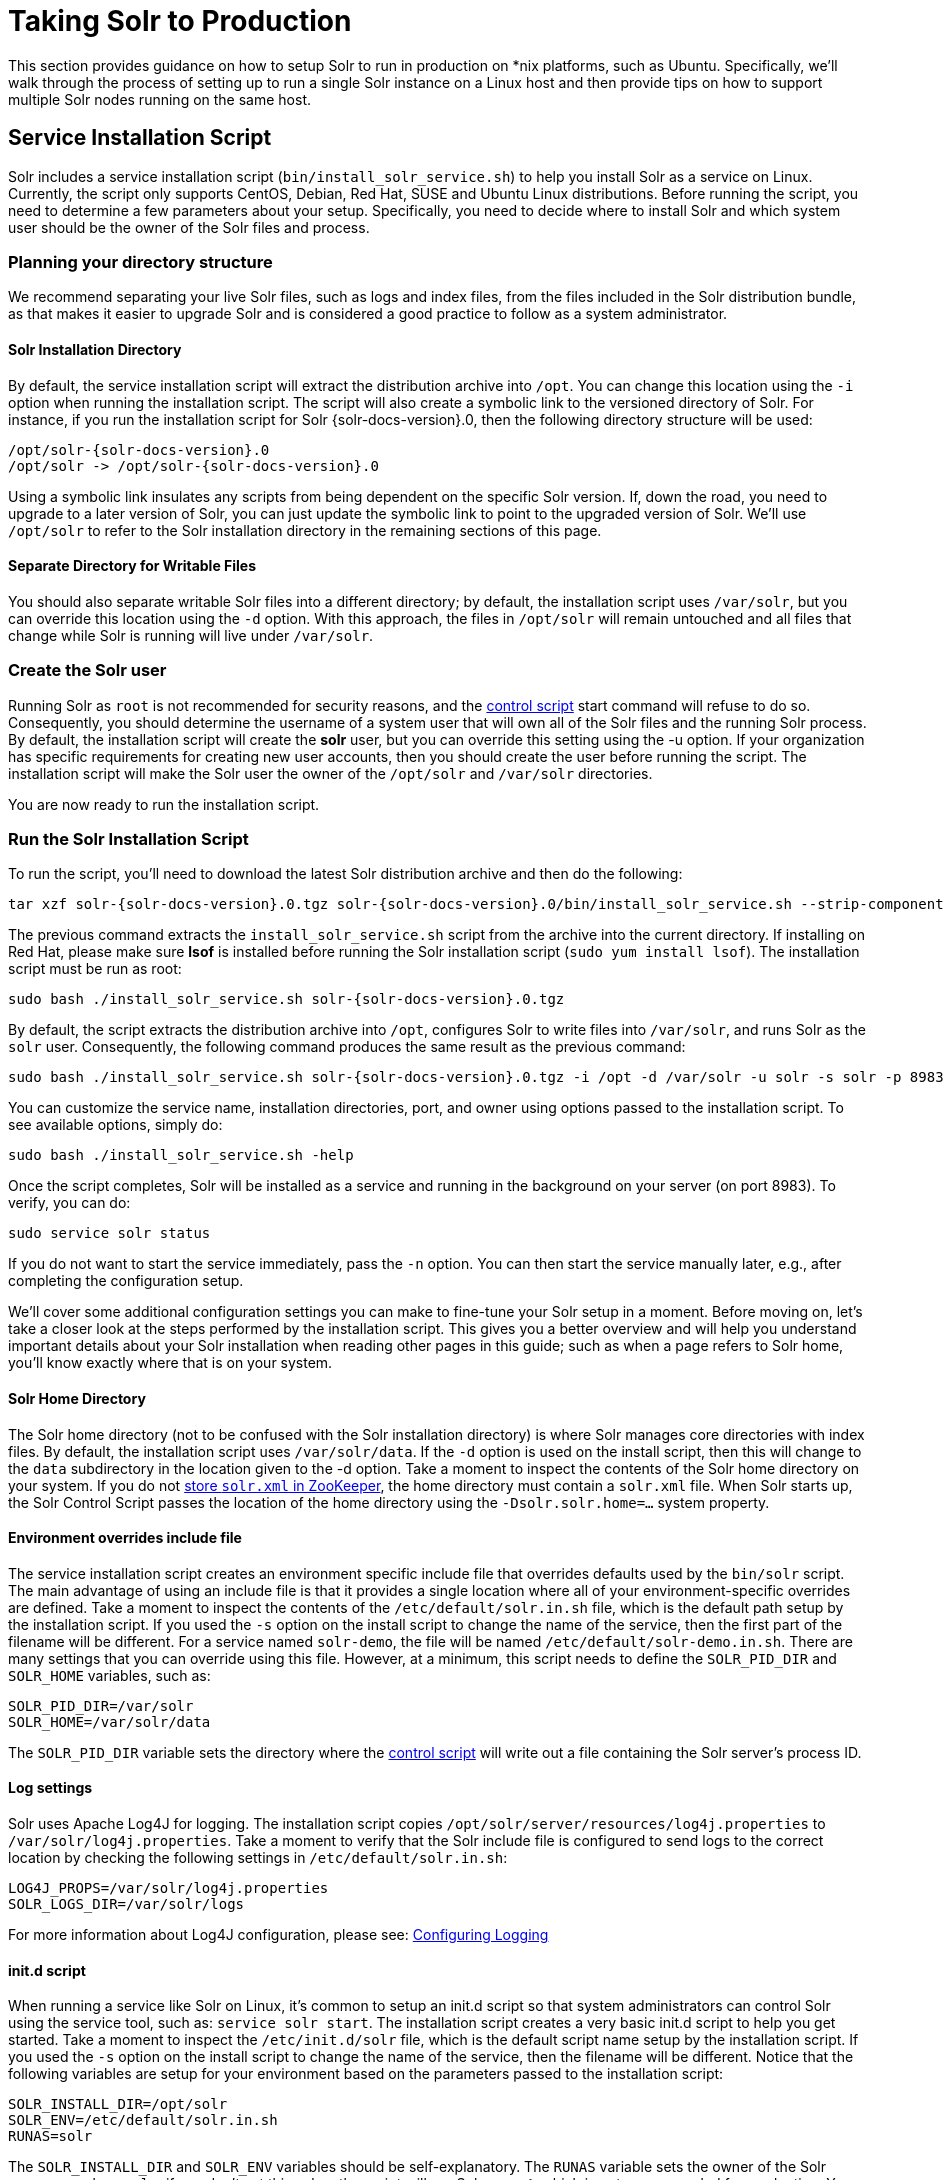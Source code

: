 = Taking Solr to Production
:page-shortname: taking-solr-to-production
:page-permalink: taking-solr-to-production.html

This section provides guidance on how to setup Solr to run in production on *nix platforms, such as Ubuntu. Specifically, we’ll walk through the process of setting up to run a single Solr instance on a Linux host and then provide tips on how to support multiple Solr nodes running on the same host.

[[TakingSolrtoProduction-ServiceInstallationScript]]
== Service Installation Script

Solr includes a service installation script (`bin/install_solr_service.sh`) to help you install Solr as a service on Linux. Currently, the script only supports CentOS, Debian, Red Hat, SUSE and Ubuntu Linux distributions. Before running the script, you need to determine a few parameters about your setup. Specifically, you need to decide where to install Solr and which system user should be the owner of the Solr files and process.

[[TakingSolrtoProduction-Planningyourdirectorystructure]]
=== Planning your directory structure

We recommend separating your live Solr files, such as logs and index files, from the files included in the Solr distribution bundle, as that makes it easier to upgrade Solr and is considered a good practice to follow as a system administrator.

[[TakingSolrtoProduction-SolrInstallationDirectory]]
==== Solr Installation Directory

By default, the service installation script will extract the distribution archive into `/opt`. You can change this location using the `-i` option when running the installation script. The script will also create a symbolic link to the versioned directory of Solr. For instance, if you run the installation script for Solr {solr-docs-version}.0, then the following directory structure will be used:

[source,plain,subs="attributes"]
----
/opt/solr-{solr-docs-version}.0
/opt/solr -> /opt/solr-{solr-docs-version}.0
----

Using a symbolic link insulates any scripts from being dependent on the specific Solr version. If, down the road, you need to upgrade to a later version of Solr, you can just update the symbolic link to point to the upgraded version of Solr. We’ll use `/opt/solr` to refer to the Solr installation directory in the remaining sections of this page.

[[TakingSolrtoProduction-SeparateDirectoryforWritableFiles]]
==== Separate Directory for Writable Files

You should also separate writable Solr files into a different directory; by default, the installation script uses `/var/solr`, but you can override this location using the `-d` option. With this approach, the files in `/opt/solr` will remain untouched and all files that change while Solr is running will live under `/var/solr`.

[[TakingSolrtoProduction-CreatetheSolruser]]
=== Create the Solr user

Running Solr as `root` is not recommended for security reasons, and the <<solr-control-script-reference.adoc#solr-control-script-reference,control script>> start command will refuse to do so. Consequently, you should determine the username of a system user that will own all of the Solr files and the running Solr process. By default, the installation script will create the *solr* user, but you can override this setting using the -u option. If your organization has specific requirements for creating new user accounts, then you should create the user before running the script. The installation script will make the Solr user the owner of the `/opt/solr` and `/var/solr` directories.

You are now ready to run the installation script.

[[TakingSolrtoProduction-RuntheSolrInstallationScript]]
=== Run the Solr Installation Script

To run the script, you'll need to download the latest Solr distribution archive and then do the following:

[source,bash,subs="attributes"]
----
tar xzf solr-{solr-docs-version}.0.tgz solr-{solr-docs-version}.0/bin/install_solr_service.sh --strip-components=2
----

The previous command extracts the `install_solr_service.sh` script from the archive into the current directory. If installing on Red Hat, please make sure *lsof* is installed before running the Solr installation script (`sudo yum install lsof`). The installation script must be run as root:

[source,bash,subs="attributes"]
----
sudo bash ./install_solr_service.sh solr-{solr-docs-version}.0.tgz
----

By default, the script extracts the distribution archive into `/opt`, configures Solr to write files into `/var/solr`, and runs Solr as the `solr` user. Consequently, the following command produces the same result as the previous command:

[source,bash,subs="attributes"]
----
sudo bash ./install_solr_service.sh solr-{solr-docs-version}.0.tgz -i /opt -d /var/solr -u solr -s solr -p 8983
----

You can customize the service name, installation directories, port, and owner using options passed to the installation script. To see available options, simply do:

[source,bash]
----
sudo bash ./install_solr_service.sh -help
----

Once the script completes, Solr will be installed as a service and running in the background on your server (on port 8983). To verify, you can do:

[source,bash]
----
sudo service solr status
----

If you do not want to start the service immediately, pass the `-n` option. You can then start the service manually later, e.g., after completing the configuration setup.

We'll cover some additional configuration settings you can make to fine-tune your Solr setup in a moment. Before moving on, let's take a closer look at the steps performed by the installation script. This gives you a better overview and will help you understand important details about your Solr installation when reading other pages in this guide; such as when a page refers to Solr home, you'll know exactly where that is on your system.

[[TakingSolrtoProduction-SolrHomeDirectory]]
==== Solr Home Directory

The Solr home directory (not to be confused with the Solr installation directory) is where Solr manages core directories with index files. By default, the installation script uses `/var/solr/data`. If the `-d` option is used on the install script, then this will change to the `data` subdirectory in the location given to the -d option. Take a moment to inspect the contents of the Solr home directory on your system. If you do not <<using-zookeeper-to-manage-configuration-files.adoc#using-zookeeper-to-manage-configuration-files,store `solr.xml` in ZooKeeper>>, the home directory must contain a `solr.xml` file. When Solr starts up, the Solr Control Script passes the location of the home directory using the `-Dsolr.solr.home=...` system property.

[[TakingSolrtoProduction-Environmentoverridesincludefile]]
==== Environment overrides include file

The service installation script creates an environment specific include file that overrides defaults used by the `bin/solr` script. The main advantage of using an include file is that it provides a single location where all of your environment-specific overrides are defined. Take a moment to inspect the contents of the `/etc/default/solr.in.sh` file, which is the default path setup by the installation script. If you used the `-s` option on the install script to change the name of the service, then the first part of the filename will be different. For a service named `solr-demo`, the file will be named `/etc/default/solr-demo.in.sh`. There are many settings that you can override using this file. However, at a minimum, this script needs to define the `SOLR_PID_DIR` and `SOLR_HOME` variables, such as:

[source,bash]
----
SOLR_PID_DIR=/var/solr
SOLR_HOME=/var/solr/data
----

The `SOLR_PID_DIR` variable sets the directory where the <<solr-control-script-reference.adoc#solr-control-script-reference,control script>> will write out a file containing the Solr server’s process ID.

[[TakingSolrtoProduction-Logsettings]]
==== Log settings

Solr uses Apache Log4J for logging. The installation script copies `/opt/solr/server/resources/log4j.properties` to `/var/solr/log4j.properties`. Take a moment to verify that the Solr include file is configured to send logs to the correct location by checking the following settings in `/etc/default/solr.in.sh`:

[source,bash]
----
LOG4J_PROPS=/var/solr/log4j.properties
SOLR_LOGS_DIR=/var/solr/logs
----

For more information about Log4J configuration, please see: <<configuring-logging.adoc#configuring-logging,Configuring Logging>>

[[TakingSolrtoProduction-init.dscript]]
==== init.d script

When running a service like Solr on Linux, it’s common to setup an init.d script so that system administrators can control Solr using the service tool, such as: `service solr start`. The installation script creates a very basic init.d script to help you get started. Take a moment to inspect the `/etc/init.d/solr` file, which is the default script name setup by the installation script. If you used the `-s` option on the install script to change the name of the service, then the filename will be different. Notice that the following variables are setup for your environment based on the parameters passed to the installation script:

[source,bash]
----
SOLR_INSTALL_DIR=/opt/solr
SOLR_ENV=/etc/default/solr.in.sh
RUNAS=solr
----

The `SOLR_INSTALL_DIR` and `SOLR_ENV` variables should be self-explanatory. The `RUNAS` variable sets the owner of the Solr process, such as `solr`; if you don’t set this value, the script will run Solr as **root**, which is not recommended for production. You can use the `/etc/init.d/solr` script to start Solr by doing the following as root:

[source,bash]
----
service solr start
----

The `/etc/init.d/solr` script also supports the **stop**, **restart**, and *status* commands. Please keep in mind that the init script that ships with Solr is very basic and is intended to show you how to setup Solr as a service. However, it’s also common to use more advanced tools like *supervisord* or *upstart* to control Solr as a service on Linux. While showing how to integrate Solr with tools like supervisord is beyond the scope of this guide, the `init.d/solr` script should provide enough guidance to help you get started. Also, the installation script sets the Solr service to start automatically when the host machine initializes.

[[TakingSolrtoProduction-ProgressCheck]]
=== Progress Check

In the next section, we cover some additional environment settings to help you fine-tune your production setup. However, before we move on, let's review what we've achieved thus far. Specifically, you should be able to control Solr using `/etc/init.d/solr`. Please verify the following commands work with your setup:

[source,bash]
----
sudo service solr restart
sudo service solr status
----

The status command should give some basic information about the running Solr node that looks similar to:

[source,text]
----
Solr process PID running on port 8983
{
  "version":"5.0.0 - ubuntu - 2014-12-17 19:36:58",
  "startTime":"2014-12-19T19:25:46.853Z",
  "uptime":"0 days, 0 hours, 0 minutes, 8 seconds",
  "memory":"85.4 MB (%17.4) of 490.7 MB"}
----

If the `status` command is not successful, look for error messages in `/var/solr/logs/solr.log`.

[[TakingSolrtoProduction-Finetuneyourproductionsetup]]
== Fine tune your production setup

[[TakingSolrtoProduction-MemoryandGCSettings]]
=== Memory and GC Settings

By default, the `bin/solr` script sets the maximum Java heap size to 512M (-Xmx512m), which is fine for getting started with Solr. For production, you’ll want to increase the maximum heap size based on the memory requirements of your search application; values between 10 and 20 gigabytes are not uncommon for production servers. When you need to change the memory settings for your Solr server, use the `SOLR_JAVA_MEM` variable in the include file, such as:

[source,bash]
----
SOLR_JAVA_MEM="-Xms10g -Xmx10g"
----

Also, the <<solr-control-script-reference.adoc#solr-control-script-reference,Solr Control Script>> comes with a set of pre-configured Java Garbage Collection settings that have shown to work well with Solr for a number of different workloads. However, these settings may not work well for your specific use of Solr. Consequently, you may need to change the GC settings, which should also be done with the `GC_TUNE` variable in the `/etc/default/solr.in.sh` include file. For more information about tuning your memory and garbage collection settings, see: <<jvm-settings.adoc#jvm-settings,JVM Settings>>.

[[TakingSolrtoProduction-Out-of-MemoryShutdownHook]]
==== Out-of-Memory Shutdown Hook

The `bin/solr` script registers the `bin/oom_solr.sh` script to be called by the JVM if an OutOfMemoryError occurs. The `oom_solr.sh` script will issue a `kill -9` to the Solr process that experiences the `OutOfMemoryError`. This behavior is recommended when running in SolrCloud mode so that ZooKeeper is immediately notified that a node has experienced a non-recoverable error. Take a moment to inspect the contents of the `/opt/solr/bin/oom_solr.sh` script so that you are familiar with the actions the script will perform if it is invoked by the JVM.

[[TakingSolrtoProduction-SolrCloud]]
=== SolrCloud

To run Solr in SolrCloud mode, you need to set the `ZK_HOST` variable in the include file to point to your ZooKeeper ensemble. Running the embedded ZooKeeper is not supported in production environments. For instance, if you have a ZooKeeper ensemble hosted on the following three hosts on the default client port 2181 (zk1, zk2, and zk3), then you would set:

[source,bash]
----
ZK_HOST=zk1,zk2,zk3
----

When the `ZK_HOST` variable is set, Solr will launch in "cloud" mode.

[[TakingSolrtoProduction-ZooKeeperchroot]]
==== ZooKeeper chroot

If you're using a ZooKeeper instance that is shared by other systems, it's recommended to isolate the SolrCloud znode tree using ZooKeeper's chroot support. For instance, to ensure all znodes created by SolrCloud are stored under `/solr`, you can put `/solr` on the end of your `ZK_HOST` connection string, such as:

[source,bash]
----
ZK_HOST=zk1,zk2,zk3/solr
----

Before using a chroot for the first time, you need to create the root path (znode) in ZooKeeper by using the <<solr-control-script-reference.adoc#solr-control-script-reference,Solr Control Script>>. We can use the mkroot command for that:

[source,bash]
----
bin/solr zk mkroot /solr -z <ZK_node>:<ZK_PORT>
----

[NOTE]
====

If you also want to bootstrap ZooKeeper with existing `solr_home`, you can instead use use `zkcli.sh` / `zkcli.bat`'s `bootstrap` command, which will also create the chroot path if it does not exist. See <<command-line-utilities.adoc#command-line-utilities,Command Line Utilities>> for more info.

====

[[TakingSolrtoProduction-SolrHostname]]
=== Solr Hostname

Use the `SOLR_HOST` variable in the include file to set the hostname of the Solr server.

[source,bash]
----
SOLR_HOST=solr1.example.com
----

Setting the hostname of the Solr server is recommended, especially when running in SolrCloud mode, as this determines the address of the node when it registers with ZooKeeper.

[[TakingSolrtoProduction-Overridesettingsinsolrconfig.xml]]
=== Override settings in solrconfig.xml

Solr allows configuration properties to be overridden using Java system properties passed at startup using the `-Dproperty=value` syntax. For instance, in `solrconfig.xml`, the default auto soft commit settings are set to:

[source,xml]
----
<autoSoftCommit>
  <maxTime>${solr.autoSoftCommit.maxTime:-1}</maxTime>
</autoSoftCommit>
----

In general, whenever you see a property in a Solr configuration file that uses the `${solr.PROPERTY:DEFAULT_VALUE}` syntax, then you know it can be overridden using a Java system property. For instance, to set the maxTime for soft-commits to be 10 seconds, then you can start Solr with `-Dsolr.autoSoftCommit.maxTime=10000`, such as:

[source,bash]
----
bin/solr start -Dsolr.autoSoftCommit.maxTime=10000
----

The `bin/solr` script simply passes options starting with `-D` on to the JVM during startup. For running in production, we recommend setting these properties in the `SOLR_OPTS` variable defined in the include file. Keeping with our soft-commit example, in `/etc/default/solr.in.sh`, you would do:

[source,bash]
----
SOLR_OPTS="$SOLR_OPTS -Dsolr.autoSoftCommit.maxTime=10000"
----

[[TakingSolrtoProduction-RunningmultipleSolrnodesperhost]]
== Running multiple Solr nodes per host

The `bin/solr` script is capable of running multiple instances on one machine, but for a *typical* installation, this is not a recommended setup. Extra CPU and memory resources are required for each additional instance. A single instance is easily capable of handling multiple indexes.

.When to ignore the recommendation
[NOTE]
====

For every recommendation, there are exceptions. For the recommendation above, that exception is mostly applicable when discussing extreme scalability. The best reason for running multiple Solr nodes on one host is decreasing the need for extremely large heaps.

When the Java heap gets very large, it can result in extremely long garbage collection pauses, even with the GC tuning that the startup script provides by default. The exact point at which the heap is considered "very large" will vary depending on how Solr is used. This means that there is no hard number that can be given as a threshold, but if your heap is reaching the neighborhood of 16 to 32 gigabytes, it might be time to consider splitting nodes. Ideally this would mean more machines, but budget constraints might make that impossible.

There is another issue once the heap reaches 32GB. Below 32GB, Java is able to use compressed pointers, but above that point, larger pointers are required, which uses more memory and slows down the JVM.

Because of the potential garbage collection issues and the particular issues that happen at 32GB, if a single instance would require a 64GB heap, performance is likely to improve greatly if the machine is set up with two nodes that each have a 31GB heap.

====

If your use case requires multiple instances, at a minimum you will need unique Solr home directories for each node you want to run; ideally, each home should be on a different physical disk so that multiple Solr nodes don’t have to compete with each other when accessing files on disk. Having different Solr home directories implies that you’ll need a different include file for each node. Moreover, if using the `/etc/init.d/solr` script to control Solr as a service, then you’ll need a separate script for each node. The easiest approach is to use the service installation script to add multiple services on the same host, such as:

[source,bash,subs="attributes"]
----
sudo bash ./install_solr_service.sh solr-{solr-docs-version}.0.tgz -s solr2 -p 8984
----

The command shown above will add a service named `solr2` running on port 8984 using `/var/solr2` for writable (aka "live") files; the second server will still be owned and run by the `solr` user and will use the Solr distribution files in `/opt`. After installing the solr2 service, verify it works correctly by doing:

[source,bash]
----
sudo service solr2 restart
sudo service solr2 status
----

